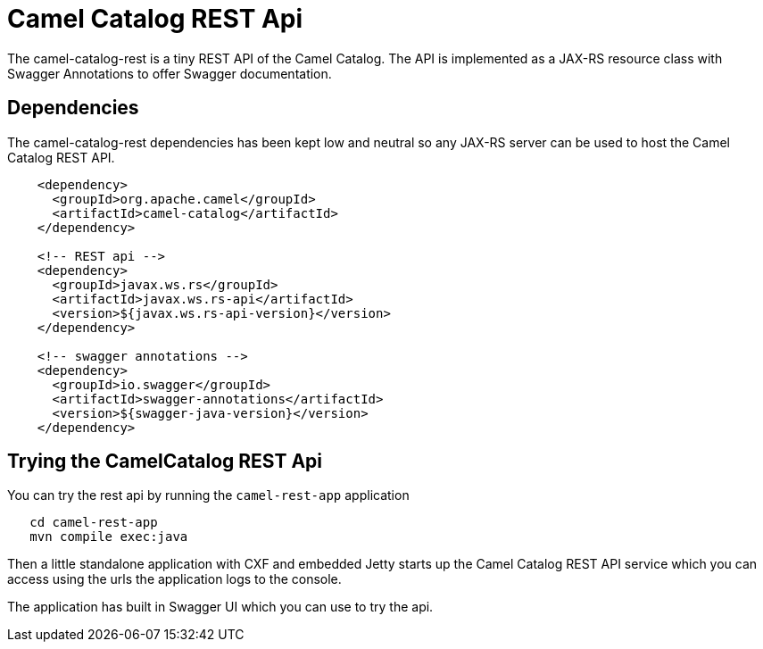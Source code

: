 = Camel Catalog REST Api

The camel-catalog-rest is a tiny REST API of the Camel Catalog. The API is implemented as a JAX-RS resource class
with Swagger Annotations to offer Swagger documentation.

== Dependencies

The camel-catalog-rest dependencies has been kept low and neutral so any JAX-RS server can be used to
host the Camel Catalog REST API.

```
    <dependency>
      <groupId>org.apache.camel</groupId>
      <artifactId>camel-catalog</artifactId>
    </dependency>

    <!-- REST api -->
    <dependency>
      <groupId>javax.ws.rs</groupId>
      <artifactId>javax.ws.rs-api</artifactId>
      <version>${javax.ws.rs-api-version}</version>
    </dependency>

    <!-- swagger annotations -->
    <dependency>
      <groupId>io.swagger</groupId>
      <artifactId>swagger-annotations</artifactId>
      <version>${swagger-java-version}</version>
    </dependency>
```

== Trying the CamelCatalog REST Api

You can try the rest api by running the `camel-rest-app` application

```
   cd camel-rest-app
   mvn compile exec:java
```

Then a little standalone application with CXF and embedded Jetty starts up the Camel Catalog REST API service
which you can access using the urls the application logs to the console.

The application has built in Swagger UI which you can use to try the api.

